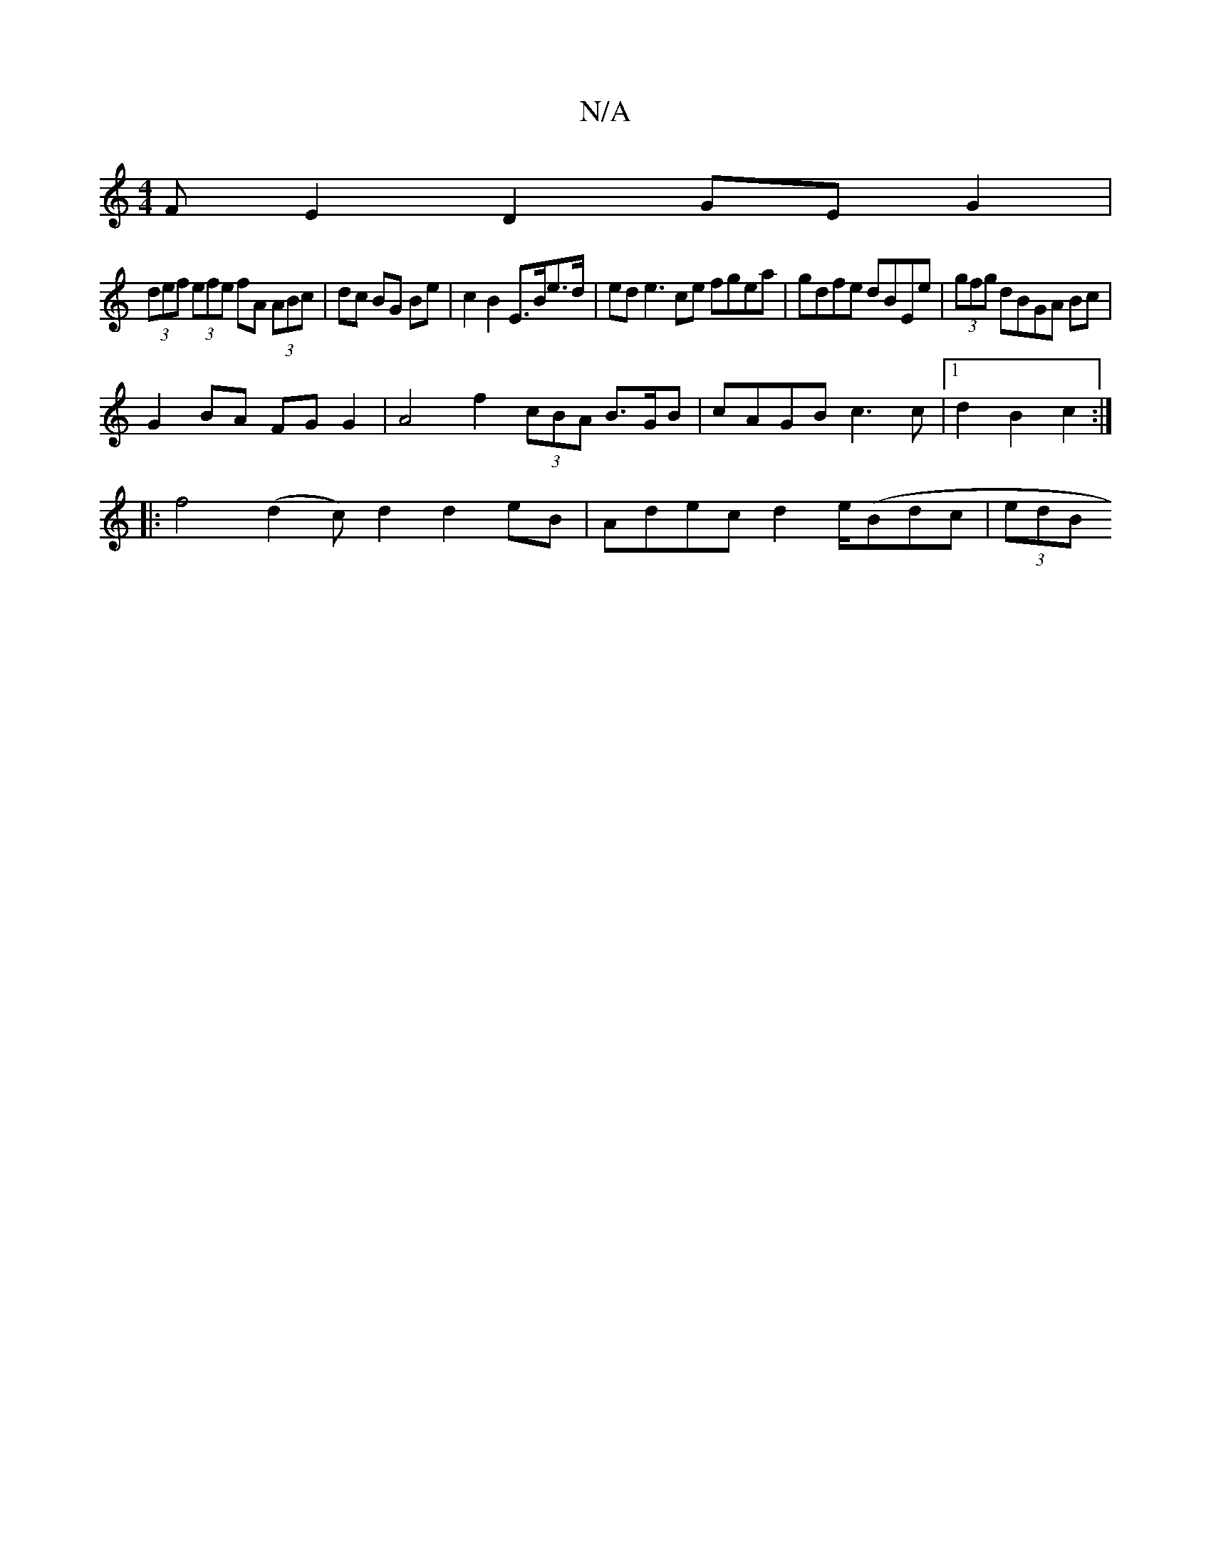 X:1
T:N/A
M:4/4
R:N/A
K:Cmajor
F1E2D2 GE G2 |
(3def (3efe fA (3ABc|dc BG Be |c2 B2 E>Be>d | ed e3 ce fgea|gdfe dBEe|(3gfg dBGA Bc |
G2 BA FG G2 | A4 f2 (3cBA B>GB | cAGB c3c|[1 d2B2 c2 :|
|:f4- (d2c)d2d2 eB | Adec d2 e/(B}dc|(3edB 